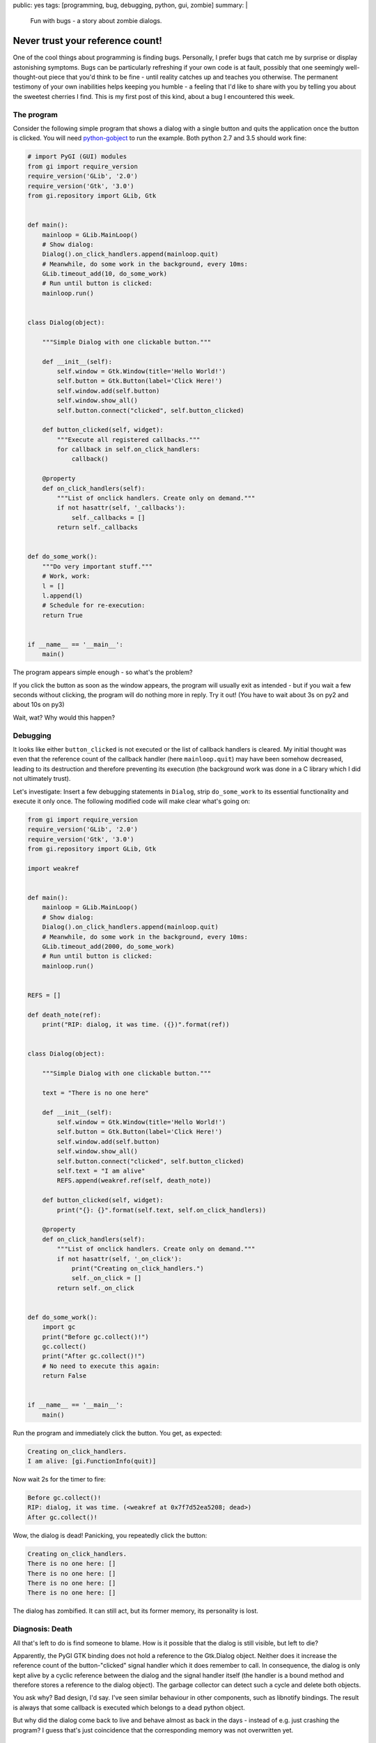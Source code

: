 public: yes
tags: [programming, bug, debugging, python, gui, zombie]
summary: |
  Fun with bugs - a story about zombie dialogs.

Never trust your reference count!
=================================

One of the cool things about programming is finding bugs. Personally, I prefer
bugs that catch me by surprise or display astonishing symptoms. Bugs can be
particularly refreshing if your own code is at fault, possibly that one
seemingly well-thought-out piece that you'd think to be fine - until reality
catches up and teaches you otherwise. The permanent testimony of your own
inabilities helps keeping you humble - a feeling that I'd like to share with
you by telling you about the sweetest cherries I find. This is my first post
of this kind, about a bug I encountered this week.

The program
~~~~~~~~~~~

Consider the following simple program that shows a dialog with a single button
and quits the application once the button is clicked.
You will need python-gobject_ to run the example. Both python 2.7 and 3.5
should work fine:

.. _python-gobject: https://wiki.gnome.org/action/show/Projects/PyGObject?action=show&redirect=PyGObject


.. code-block:: python

    # import PyGI (GUI) modules
    from gi import require_version
    require_version('GLib', '2.0')
    require_version('Gtk', '3.0')
    from gi.repository import GLib, Gtk


    def main():
        mainloop = GLib.MainLoop()
        # Show dialog:
        Dialog().on_click_handlers.append(mainloop.quit)
        # Meanwhile, do some work in the background, every 10ms:
        GLib.timeout_add(10, do_some_work)
        # Run until button is clicked:
        mainloop.run()


    class Dialog(object):

        """Simple Dialog with one clickable button."""

        def __init__(self):
            self.window = Gtk.Window(title='Hello World!')
            self.button = Gtk.Button(label='Click Here!')
            self.window.add(self.button)
            self.window.show_all()
            self.button.connect("clicked", self.button_clicked)

        def button_clicked(self, widget):
            """Execute all registered callbacks."""
            for callback in self.on_click_handlers:
                callback()

        @property
        def on_click_handlers(self):
            """List of onclick handlers. Create only on demand."""
            if not hasattr(self, '_callbacks'):
                self._callbacks = []
            return self._callbacks


    def do_some_work():
        """Do very important stuff."""
        # Work, work:
        l = []
        l.append(l)
        # Schedule for re-execution:
        return True


    if __name__ == '__main__':
        main()


The program appears simple enough - so what's the problem?

If you click the button as soon as the window appears, the program will
usually exit as intended - but if you wait a few seconds without clicking,
the program will do nothing more in reply. Try it out! (You have to wait about
3s on py2 and about 10s on py3)

Wait, wat? Why would this happen?

Debugging
~~~~~~~~~

It looks like either ``button_clicked`` is not executed or the list of
callback handlers is cleared. My initial thought was even that the reference
count of the callback handler (here ``mainloop.quit``) may have been somehow
decreased, leading to its destruction and therefore preventing its execution
(the background work was done in a C library which I did not ultimately
trust).

Let's investigate: Insert a few debugging statements in ``Dialog``, strip
``do_some_work`` to its essential functionality and execute it only once. The
following modified code will make clear what's going on:


.. code-block:: python

    from gi import require_version
    require_version('GLib', '2.0')
    require_version('Gtk', '3.0')
    from gi.repository import GLib, Gtk

    import weakref


    def main():
        mainloop = GLib.MainLoop()
        # Show dialog:
        Dialog().on_click_handlers.append(mainloop.quit)
        # Meanwhile, do some work in the background, every 10ms:
        GLib.timeout_add(2000, do_some_work)
        # Run until button is clicked:
        mainloop.run()


    REFS = []

    def death_note(ref):
        print("RIP: dialog, it was time. ({})".format(ref))


    class Dialog(object):

        """Simple Dialog with one clickable button."""

        text = "There is no one here"

        def __init__(self):
            self.window = Gtk.Window(title='Hello World!')
            self.button = Gtk.Button(label='Click Here!')
            self.window.add(self.button)
            self.window.show_all()
            self.button.connect("clicked", self.button_clicked)
            self.text = "I am alive"
            REFS.append(weakref.ref(self, death_note))

        def button_clicked(self, widget):
            print("{}: {}".format(self.text, self.on_click_handlers))

        @property
        def on_click_handlers(self):
            """List of onclick handlers. Create only on demand."""
            if not hasattr(self, '_on_click'):
                print("Creating on_click_handlers.")
                self._on_click = []
            return self._on_click


    def do_some_work():
        import gc
        print("Before gc.collect()!")
        gc.collect()
        print("After gc.collect()!")
        # No need to execute this again:
        return False


    if __name__ == '__main__':
        main()


Run the program and immediately click the button. You get, as expected:

.. code-block:: log

    Creating on_click_handlers.
    I am alive: [gi.FunctionInfo(quit)]

Now wait 2s for the timer to fire:

.. code-block:: log

    Before gc.collect()!
    RIP: dialog, it was time. (<weakref at 0x7f7d52ea5208; dead>)
    After gc.collect()!

Wow, the dialog is dead! Panicking, you repeatedly click the button:

.. code-block:: log

    Creating on_click_handlers.
    There is no one here: []
    There is no one here: []
    There is no one here: []
    There is no one here: []

The dialog has zombified. It can still act, but its former memory, its
personality is lost.

Diagnosis: Death
~~~~~~~~~~~~~~~~

All that's left to do is find someone to blame. How is it possible that the
dialog is still visible, but left to die?

Apparently, the PyGI GTK binding does not hold a reference to the Gtk.Dialog
object. Neither does it increase the reference count of the button-"clicked"
signal handler which it does remember to call.
In consequence, the dialog is only kept alive by a cyclic reference between
the dialog and the signal handler itself (the handler is a bound method and
therefore stores a reference to the dialog object). The garbage collector can
detect such a cycle and delete both objects.

You ask why? Bad design, I'd say. I've seen similar behaviour in other
components, such as libnotify bindings. The result is always that some
callback is executed which belongs to a dead python object.

But why did the dialog come back to live and behave almost as back in the days
- instead of e.g. just crashing the program? I guess that's just coincidence
that the corresponding memory was not overwritten yet.


Bugfix
~~~~~~

How can you fix the problem in your code? The answer is simple and
unsatisfying: Just add a global reference to the dialog object:


.. code-block:: python

    class Dialog(object):

        _INSTANCES = []

        def __init__(self):
            self._INSTANCES.append(self)


And don't forget ``self._INSTANCES.remove(self)`` when getting rid of the
dialog to allow cleaning it up.


The lesson
~~~~~~~~~~

- Never trust third-party libraries to increase the reference count of
  something, just because they use it later on.
- Even familiar bugs can appear in unknown varieties, keeping them fresh and
  fun.
- Don't get lulled into a false sense of security that dead things stay dead!
